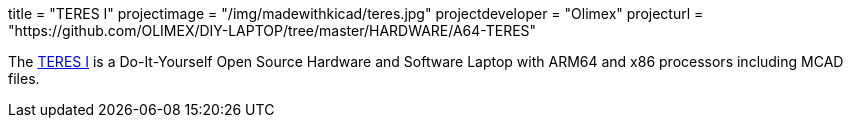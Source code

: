 +++
title = "TERES I"
projectimage = "/img/madewithkicad/teres.jpg"
projectdeveloper = "Olimex"
projecturl = "https://github.com/OLIMEX/DIY-LAPTOP/tree/master/HARDWARE/A64-TERES"
+++

The
link:https://olimex.wordpress.com/2017/02/01/teres-i-do-it-yourself-open-source-hardware-and-software-hackers-friendly-laptop-is-complete/[TERES I] is a Do-It-Yourself Open Source Hardware and Software Laptop with
ARM64 and x86 processors including MCAD files.
